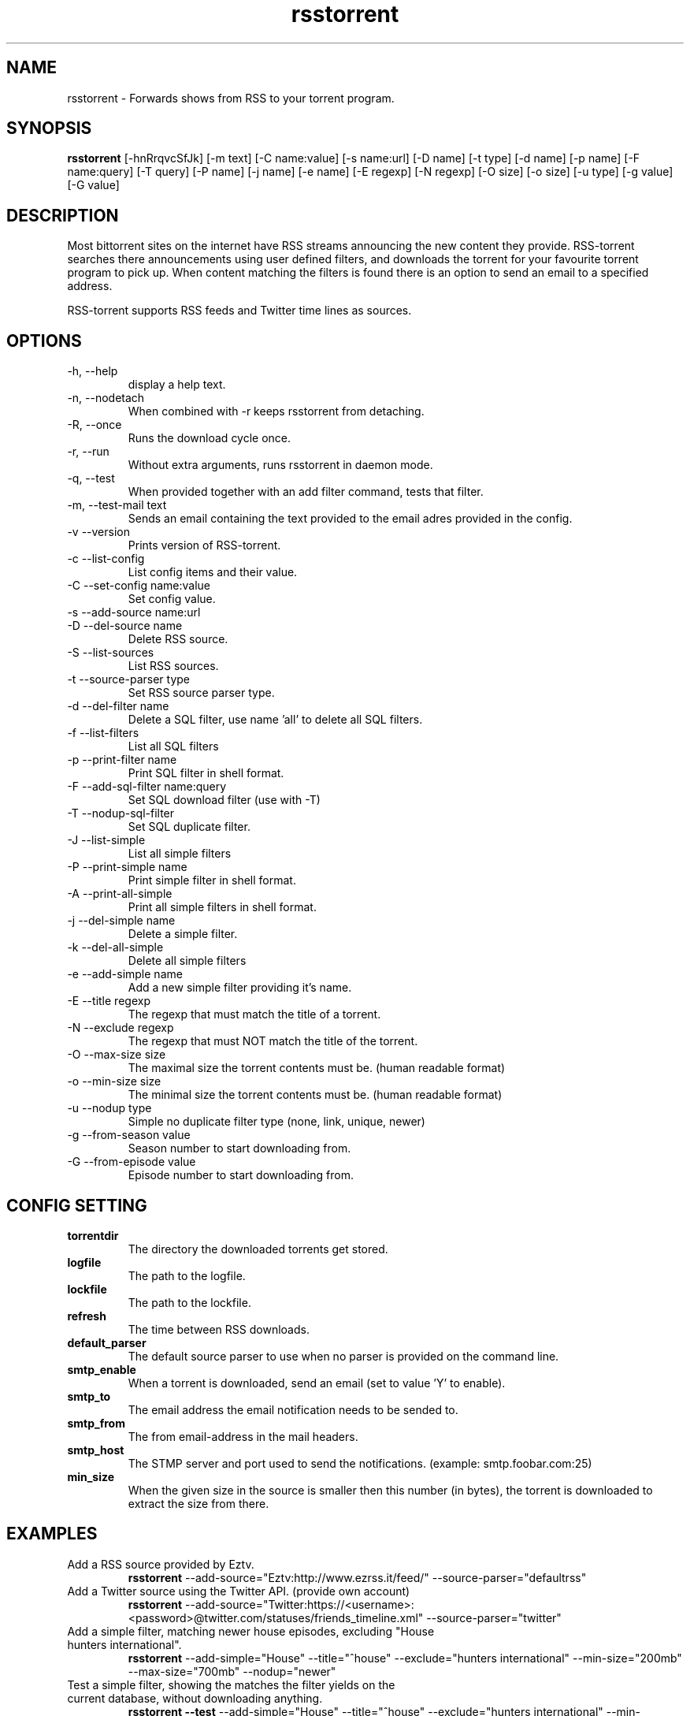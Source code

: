 .TH rsstorrent 1  "February 3, 2010" "version 0.6" "USER COMMANDS"
.SH NAME
rsstorrent \- Forwards shows from RSS to your torrent program.
.SH SYNOPSIS
.B rsstorrent
[\-hnRrqvcSfJk] [\-m text] [\-C name:value] [\-s name:url] [\-D name] [\-t type] [\-d name] [\-p name] 
[\-F name:query] [\-T query] [\-P name] [\-j name] [\-e name] [\-E regexp] [\-N regexp] [\-O size] [\-o size] 
[\-u type] [\-g value] [\-G value] 
.SH DESCRIPTION
Most bittorrent sites on the internet have RSS streams announcing
the new content they provide. RSS-torrent searches there announcements
using user defined filters, and downloads the torrent for your
favourite torrent program to pick up. When content matching the filters
is found there is an option to send an email to a specified address.
.PP
RSS-torrent supports RSS feeds and Twitter time lines as sources.
.SH OPTIONS
.TP
\-h, \-\-help
display a help text.
.TP
\-n, \-\-nodetach
When combined with \-r keeps rsstorrent from detaching.
.TP
\-R, \-\-once
Runs the download cycle once.
.TP
\-r, \-\-run
Without extra arguments, runs rsstorrent in daemon mode.
.TP
\-q, \-\-test
When provided together with an add filter command, tests that filter.
.TP
\-m, \-\-test\-mail text
Sends an email containing the text provided to the email adres provided in the config.
.TP
\-v \-\-version
Prints version of RSS\-torrent.
.TP
\-c \-\-list\-config
List config items and their value.
.TP
\-C \-\-set\-config name:value
Set config value.
.TP
\-s \-\-add\-source name:url
.TP
\-D \-\-del\-source name
Delete RSS source.
.TP
\-S \-\-list\-sources
List RSS sources.
.TP
\-t \-\-source\-parser type
Set RSS source parser type. 
.TP
\-d \-\-del\-filter name
Delete a SQL filter, use name 'all' to delete all SQL filters.
.TP
\-f \-\-list\-filters
List all SQL filters
.TP
\-p \-\-print\-filter name
Print SQL filter in shell format.
.TP
\-F \-\-add\-sql\-filter name:query
Set SQL download filter (use with \-T)
.TP
\-T \-\-nodup\-sql\-filter 
Set SQL duplicate filter.
.TP
\-J \-\-list\-simple
List all simple filters
.TP
\-P \-\-print\-simple name
Print simple filter in shell format.
.TP
\-A \-\-print\-all\-simple
Print all simple filters in shell format.
.TP
\-j \-\-del\-simple name
Delete a simple filter.
.TP
\-k \-\-del\-all\-simple
Delete all simple filters
.TP
\-e \-\-add\-simple name
Add a new simple filter providing it's name.
.TP
\-E \-\-title regexp
The regexp that must match the title of a torrent.
.TP
\-N \-\-exclude regexp
The regexp that must NOT match the title of the torrent.
.TP
\-O \-\-max\-size size
The maximal size the torrent contents must be. (human readable format)
.TP
\-o \-\-min\-size size
The minimal size the torrent contents must be. (human readable format)
.TP
\-u \-\-nodup type
Simple no duplicate filter type (none, link, unique, newer)
.TP
\-g \-\-from\-season value
Season number to start downloading from.
.TP
\-G \-\-from\-episode value
Episode number to start downloading from.
.SH CONFIG SETTING
.PP
.TP 
.B torrentdir
The directory the downloaded torrents get stored.
.TP
.B logfile
The path to the logfile.
.TP
.B lockfile
The path to the lockfile.
.TP
.B refresh
The time between RSS downloads.
.TP
.B default_parser
The default source parser to use when no parser is provided on the command line.
.TP
.B smtp_enable
When a torrent is downloaded, send an email (set to value 'Y' to enable).
.TP
.B smtp_to
The email address the email notification needs to be sended to.
.TP
.B smtp_from
The from email-address in the mail headers.
.TP
.B smtp_host
The STMP server and port used to send the notifications. (example: smtp.foobar.com:25)
.TP
.B min_size
When the given size in the source is smaller then this number (in bytes), the torrent is downloaded to extract the size from there.
.PP
.SH EXAMPLES
.TP
Add a RSS source provided by Eztv.
.B rsstorrent 
\-\-add\-source="Eztv:http://www.ezrss.it/feed/" \-\-source-parser="defaultrss"
.TP
Add a Twitter source using the Twitter API. (provide own account)
.B rsstorrent
\-\-add\-source="Twitter:https://<username>:<password>@twitter.com/statuses/friends_timeline.xml"
\-\-source-parser="twitter"
.TP
Add a simple filter, matching newer house episodes, excluding "House hunters international".
.B rsstorrent
\-\-add\-simple="House" \-\-title="^house" \-\-exclude="hunters international" \-\-min\-size="200mb" \-\-max\-size="700mb" \-\-nodup="newer"
.TP
Test a simple filter, showing the matches the filter yields on the current database, without downloading anything.
.B rsstorrent
.B \-\-test
\-\-add\-simple="House" \-\-title="^house" \-\-exclude="hunters international" \-\-min\-size="200mb" \-\-max\-size="700mb" \-\-nodup="newer"
.TP
Run RSS-torrent as daemon.
.B rsstorrent
--run
.TP 
Show Config settings.
.B rsstorrent
\-\-list\-config
.TP
Enable email notifications.
.B rsstorrent
\-\-set\-config="smtp_enable:Y"
.IP
.B rsstorrent
\-\-set\-config="smtp_to:your@address"
.IP
.B rsstorrent
\-\-set\-config="smtp_from:server@address"
.IP
.B rsstorrent
\-\-set\-config="smtp_host:smtp.foo.bar:25"
.TP
Change Directory torrents are downloaded to.
.B rsstorrent
\-\-set\-config="torrentdir:<path>"
.TP
Change RSS check frequency.
.B rsstorrent
\-\-set\-config="refresh:<seconds>"
.TP
Create a SQL filter.
.B ./rsstorrent 
\-F "DollHouse:select link, title, pubdate, category, season, episode from newtorrents where title REGEXP('^[Dd]ollhouse') AND size < '400000000' AND new = 'Y'" \\
.IP  
\-T "SELECT title FROM downloaded WHERE link=?1 OR (season>=?2 AND episode>=?3 AND title REGEXP('^[Dd]ollhouse'))"
.PP
.SH EXIT STATUS
When RSS-torrent runs in the shell, 0 is returned on normal exit, otherwise 1.
.SH AUTHOR
Paul Honig (rsstorrent (at) swarmtv.nl)
.SH SEE ALSO
rtorrent(1)
curl(1)

